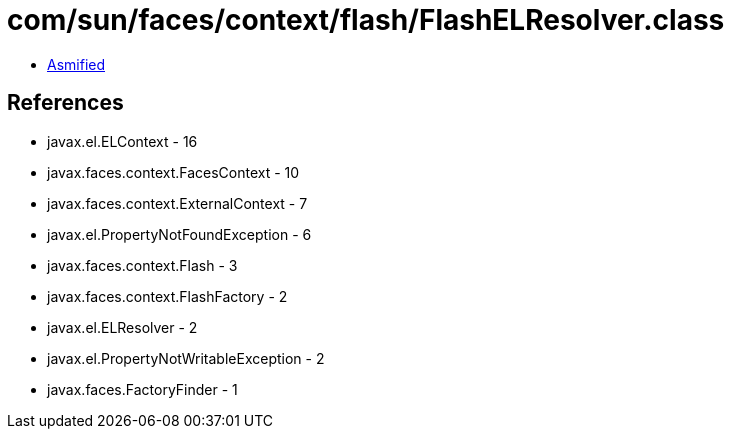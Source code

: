 = com/sun/faces/context/flash/FlashELResolver.class

 - link:FlashELResolver-asmified.java[Asmified]

== References

 - javax.el.ELContext - 16
 - javax.faces.context.FacesContext - 10
 - javax.faces.context.ExternalContext - 7
 - javax.el.PropertyNotFoundException - 6
 - javax.faces.context.Flash - 3
 - javax.faces.context.FlashFactory - 2
 - javax.el.ELResolver - 2
 - javax.el.PropertyNotWritableException - 2
 - javax.faces.FactoryFinder - 1

